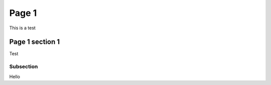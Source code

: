 Page 1
======

This is a test

Page 1 section 1
----------------

Test

Subsection
~~~~~~~~~~

Hello
